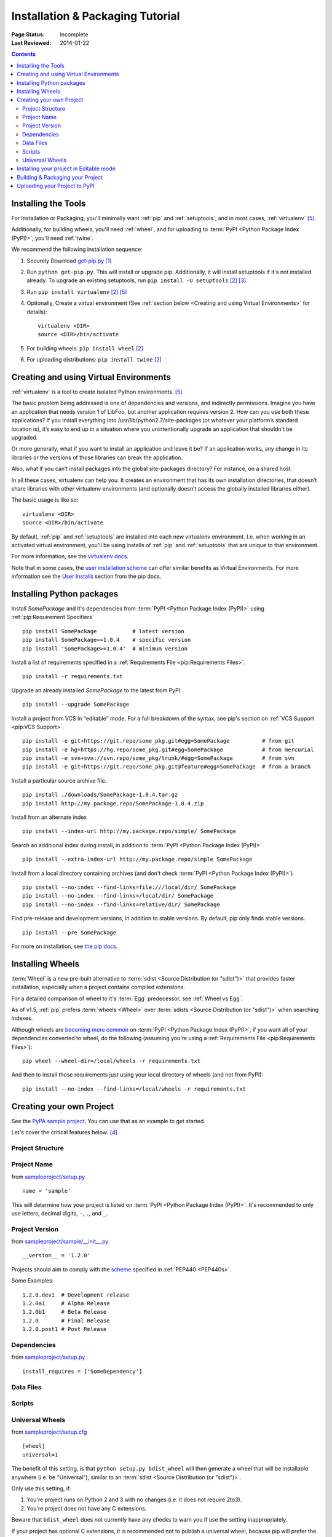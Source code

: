 =================================
Installation & Packaging Tutorial
=================================

:Page Status: Incomplete
:Last Reviewed: 2014-01-22

.. contents::

Installing the Tools
====================

For Installation or Packaging, you'll minimally want :ref:`pip` and
:ref:`setuptools`, and in most cases, :ref:`virtualenv` [5]_.

Additionally, for building wheels, you'll need :ref:`wheel`, and for uploading
to :term:`PyPI <Python Package Index (PyPI)>`, you'll need :ref:`twine`.

We recommend the following installation sequence:

1. Securely Download `get-pip.py
   <https://raw.github.com/pypa/pip/master/contrib/get-pip.py>`_ [1]_

2. Run ``python get-pip.py``.  This will install or upgrade pip.  Additionally,
   it will install setuptools if it's not installed already. To upgrade an
   existing setuptools, run ``pip install -U setuptools`` [2]_ [3]_

3. Run ``pip install virtualenv`` [2]_ [5]_

4. Optionally, Create a virtual environment (See :ref:`section below <Creating
   and using Virtual Environments>` for details):

   ::

    virtualenv <DIR>
    source <DIR>/bin/activate

5. For building wheels: ``pip install wheel`` [2]_

6. For uploading distributions: ``pip install twine`` [2]_


.. _`Creating and using Virtual Environments`:

Creating and using Virtual Environments
=======================================

:ref:`virtualenv` is a tool to create isolated Python environments. [5]_

The basic problem being addressed is one of dependencies and versions, and
indirectly permissions. Imagine you have an application that needs version 1 of
LibFoo, but another application requires version 2. How can you use both these
applications? If you install everything into /usr/lib/python2.7/site-packages
(or whatever your platform’s standard location is), it’s easy to end up in a
situation where you unintentionally upgrade an application that shouldn’t be
upgraded.

Or more generally, what if you want to install an application and leave it be?
If an application works, any change in its libraries or the versions of those
libraries can break the application.

Also, what if you can’t install packages into the global site-packages
directory? For instance, on a shared host.

In all these cases, virtualenv can help you. It creates an environment that has
its own installation directories, that doesn’t share libraries with other
virtualenv environments (and optionally doesn’t access the globally installed
libraries either).

The basic usage is like so:

::

 virtualenv <DIR>
 source <DIR>/bin/activate


By default, :ref:`pip` and :ref:`setuptools` are installed into each new
virtualenv environment.  I.e. when working in an activated virtual environment,
you'll be using installs of :ref:`pip` and :ref:`setuptools` that are unique to
that environment.

For more information, see the `virtualenv docs <http://www.virtualenv.org>`_.

Note that in some cases, the `user installation scheme
<http://docs.python.org/install/index.html#alternate-installation-the-user-scheme>`_
can offer similar benefits as Virtual Environments. For more information see the
`User Installs
<https://pip.readthedocs.org/en/latest/user_guide.html#user-installs>`_ section
from the pip docs.


Installing Python packages
==========================

Install `SomePackage` and it's dependencies from :term:`PyPI <Python Package
Index (PyPI)>` using :ref:`pip:Requirement Specifiers`

::

 pip install SomePackage           # latest version
 pip install SomePackage==1.0.4    # specific version
 pip install 'SomePackage>=1.0.4'  # minimum version


Install a list of requirements specified in a :ref:`Requirements File
<pip:Requirements Files>`.

::

 pip install -r requirements.txt


Upgrade an already installed `SomePackage` to the latest from PyPI.

::

 pip install --upgrade SomePackage


Install a project from VCS in "editable" mode.  For a full breakdown of the
syntax, see pip's section on :ref:`VCS Support <pip:VCS Support>`.

::

 pip install -e git+https://git.repo/some_pkg.git#egg=SomePackage          # from git
 pip install -e hg+https://hg.repo/some_pkg.git#egg=SomePackage            # from mercurial
 pip install -e svn+svn://svn.repo/some_pkg/trunk/#egg=SomePackage         # from svn
 pip install -e git+https://git.repo/some_pkg.git@feature#egg=SomePackage  # from a branch


Install a particular source archive file.

::

 pip install ./downloads/SomePackage-1.0.4.tar.gz
 pip install http://my.package.repo/SomePackage-1.0.4.zip


Install from an alternate index

::

 pip install --index-url http://my.package.repo/simple/ SomePackage


Search an additional index during install, in addition to :term:`PyPI <Python
Package Index (PyPI)>`

::

 pip install --extra-index-url http://my.package.repo/simple SomePackage


Install from a local directory containing archives (and don't check :term:`PyPI
<Python Package Index (PyPI)>`)

::

 pip install --no-index --find-links=file:///local/dir/ SomePackage
 pip install --no-index --find-links=/local/dir/ SomePackage
 pip install --no-index --find-links=relative/dir/ SomePackage


Find pre-release and development versions, in addition to stable versions.  By
default, pip only finds stable versions.

::

 pip install --pre SomePackage


For more on installation, see `the pip docs <http://www.pip-installer.org/en/latest/>`_.


Installing Wheels
=================

:term:`Wheel` is a new pre-built alternative to :term:`sdist <Source
Distribution (or "sdist")>` that provides faster installation, especially when a
project contains compiled extensions.

For a detailed comparison of wheel to it's :term:`Egg` predecessor, see
:ref:`Wheel vs Egg`.

As of v1.5, :ref:`pip` prefers :term:`wheels <Wheel>` over :term:`sdists <Source
Distribution (or "sdist")>` when searching indexes.

Although wheels are `becoming more common <http://pythonwheels.com>`_ on
:term:`PyPI <Python Package Index (PyPI)>`, if you want all of your dependencies
converted to wheel, do the following (assuming you're using a :ref:`Requirements
File <pip:Requirements Files>`):

::

 pip wheel --wheel-dir=/local/wheels -r requirements.txt

And then to install those requirements just using your local directory of wheels
(and not from PyPI):

::

 pip install --no-index --find-links=/local/wheels -r requirements.txt



Creating your own Project
=========================

See the `PyPA sample project <https://github.com/pypa/sampleproject>`_. You can
use that as an example to get started.

Let's cover the critical features below: [4]_


Project Structure
-----------------

Project Name
------------

from `sampleproject/setup.py
<https://github.com/pypa/sampleproject/blob/master/setup.py>`_

::

  name = 'sample'

This will determine how your project is listed on :term:`PyPI <Python Package
Index (PyPI)>`. It's recommended to only use letters, decimal digits, ``-``, ``.``, and ``_``.


Project Version
---------------

from `sampleproject/sample/__init__.py
<https://github.com/pypa/sampleproject/blob/master/sample/__init__.py>`_

::

  __version__ = '1.2.0'

Projects should aim to comply with the `scheme
<http://legacy.python.org/dev/peps/pep-0440/#public-version-identifiers>`_
specified in :ref:`PEP440 <PEP440s>`.

Some Examples:

::

  1.2.0.dev1  # Development release
  1.2.0a1     # Alpha Release
  1.2.0b1     # Beta Release
  1.2.0       # Final Release
  1.2.0.post1 # Post Release


Dependencies
------------

from `sampleproject/setup.py
<https://github.com/pypa/sampleproject/blob/master/setup.py>`_

::

 install_requires = ['SomeDependency']


Data Files
----------

Scripts
-------

Universal Wheels
----------------

from `sampleproject/setup.cfg
<https://github.com/pypa/sampleproject/blob/master/setup.cfg>`_

::

 [wheel]
 universal=1

The benefit of this setting, is that ``python setup.py bdist_wheel`` will then
generate a wheel that will be installable anywhere (i.e. be "Universal"),
similar to an :term:`sdist <Source Distribution (or "sdist")>`.

Only use this setting, if:

1. You're project runs on Python 2 and 3 with no changes (i.e. it does not
   require 2to3).
2. You're project does not have any C extensions.

Beware that ``bdist_wheel`` does not currently have any checks to warn you if
use the setting inappropriately.

If your project has optional C extensions, it is recommended not to publish a
universal wheel, because pip will prefer the wheel over a source installation,
and prevent he possibility of building the extension.


Installing your project in Editable mode
========================================

To install your project in "develop" or "editable" mode (i.e. to have your
project installed, but still editable for development)

::

 cd myproject
 python setup.py develop    # the setuptools way
 pip install -e .           # the pip way



Building & Packaging your Project
=================================

Build a source distribution

::

 python setup.py sdist


Build a wheel

::

 python setup.py bdist_wheel


Note that PyPI currently only allows uploading platform-specific wheels for
Windows and Mac OS X.


Uploading your Project to PyPI
==============================

::

  FIXME:  cover registration and pypi ui


Upload your distributions with :ref:`twine`

::

 twine upload dist/*


----

.. [1] "Secure" in this context means using a modern browser or a
       tool like `curl` that verifies SSL certificates when downloading from
       https URLs.

.. [2] Depending on your platform, this may require root or Administrator access.

.. [3] On Linux and OSX, pip and setuptools will usually be available for the system
       python from a system package manager (e.g. `yum` or `apt-get` for linux,
       or `homebrew` for OSX). Unfortunately, there is often delay in getting
       the latest version this way, so in most cases, you'll want to use the
       instructions.

.. [4] For more information on creating projects, see the `Setuptools Docs
       <http://pythonhosted.org/setuptools/setuptools.html>`_

.. [5] Beginning with Python 3.4, ``pyvenv`` (a stdlib alternative to
       :ref:`virtualenv`) will create virtualenv environments with ``pip``
       pre-installed, thereby making it an equal alternative to
       :ref:`virtualenv`.
